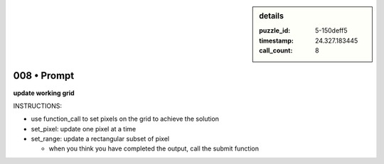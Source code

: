 .. sidebar:: details

   :puzzle_id: 5-150deff5
   :timestamp: 24.327.183445
   :call_count: 8
   

============
008 • Prompt
============


    

**update working grid**


    


    

INSTRUCTIONS:


    


    


* use function_call to set pixels on the grid to achieve the solution


    


    


* set_pixel: update one pixel at a time
* set_range: update a rectangular subset of pixel

  * when you think you have completed the output, call the submit function


    






